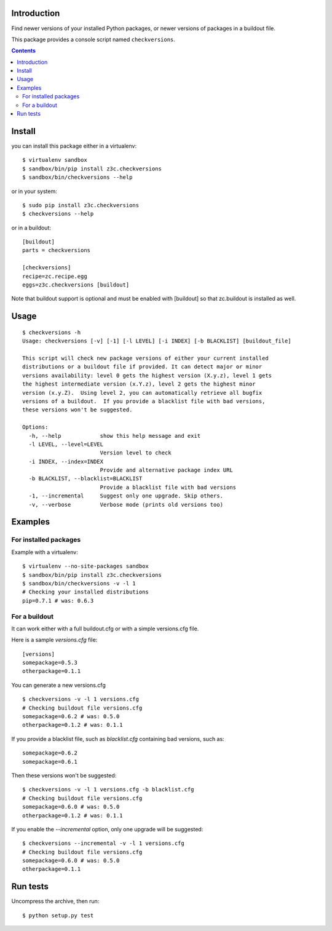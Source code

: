 Introduction
============

Find newer versions of your installed Python packages, or newer versions of
packages in a buildout file.

This package provides a console script named ``checkversions``.

.. image:: https://travis-ci.org/zopefoundation/z3c.checkversions.png?branch=master
   :target: https://travis-ci.org/zopefoundation/z3c.checkversions

.. contents::

Install
=======

you can install this package either in a virtualenv::

    $ virtualenv sandbox
    $ sandbox/bin/pip install z3c.checkversions
    $ sandbox/bin/checkversions --help

or in your system::

    $ sudo pip install z3c.checkversions
    $ checkversions --help

or in a buildout::

    [buildout]
    parts = checkversions

    [checkversions]
    recipe=zc.recipe.egg
    eggs=z3c.checkversions [buildout]

Note that buildout support is optional and must be enabled with [buildout] so
that zc.buildout is installed as well.

Usage
=====

::

    $ checkversions -h
    Usage: checkversions [-v] [-1] [-l LEVEL] [-i INDEX] [-b BLACKLIST] [buildout_file]

    This script will check new package versions of either your current installed
    distributions or a buildout file if provided. It can detect major or minor
    versions availability: level 0 gets the highest version (X.y.z), level 1 gets
    the highest intermediate version (x.Y.z), level 2 gets the highest minor
    version (x.y.Z).  Using level 2, you can automatically retrieve all bugfix
    versions of a buildout.  If you provide a blacklist file with bad versions,
    these versions won't be suggested.

    Options:
      -h, --help            show this help message and exit
      -l LEVEL, --level=LEVEL
                            Version level to check
      -i INDEX, --index=INDEX
                            Provide and alternative package index URL
      -b BLACKLIST, --blacklist=BLACKLIST
                            Provide a blacklist file with bad versions
      -1, --incremental     Suggest only one upgrade. Skip others.
      -v, --verbose         Verbose mode (prints old versions too)


Examples
========

For installed packages
----------------------

Example with a virtualenv::

    $ virtualenv --no-site-packages sandbox
    $ sandbox/bin/pip install z3c.checkversions
    $ sandbox/bin/checkversions -v -l 1
    # Checking your installed distributions
    pip=0.7.1 # was: 0.6.3

For a buildout
--------------

It can work either with a full buildout.cfg or with a simple versions.cfg file.

Here is a sample `versions.cfg` file::

    [versions]
    somepackage=0.5.3
    otherpackage=0.1.1

You can generate a new versions.cfg ::

    $ checkversions -v -l 1 versions.cfg
    # Checking buildout file versions.cfg
    somepackage=0.6.2 # was: 0.5.0
    otherpackage=0.1.2 # was: 0.1.1

If you provide a blacklist file, such as `blacklist.cfg` containing bad
versions, such as::

    somepackage=0.6.2
    somepackage=0.6.1

Then these versions won't be suggested::

    $ checkversions -v -l 1 versions.cfg -b blacklist.cfg
    # Checking buildout file versions.cfg
    somepackage=0.6.0 # was: 0.5.0
    otherpackage=0.1.2 # was: 0.1.1

If you enable the `--incremental` option, only one upgrade will be suggested::

    $ checkversions --incremental -v -l 1 versions.cfg
    # Checking buildout file versions.cfg
    somepackage=0.6.0 # was: 0.5.0
    otherpackage=0.1.1


Run tests
=========

Uncompress the archive, then run::

    $ python setup.py test

